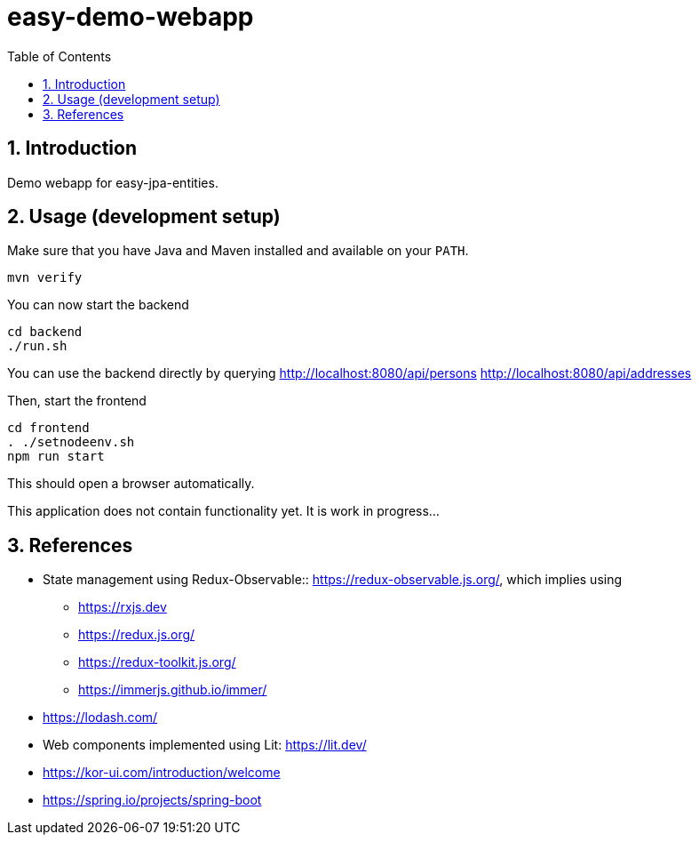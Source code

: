 = easy-demo-webapp
:numbered:
:toc:

== Introduction

Demo webapp for easy-jpa-entities.

== Usage (development setup)

Make sure that you have Java and Maven installed and available on your `PATH`.

  mvn verify

You can now start the backend

  cd backend
  ./run.sh

You can use the backend directly by querying
http://localhost:8080/api/persons
http://localhost:8080/api/addresses


Then, start the frontend

  cd frontend
  . ./setnodeenv.sh
  npm run start

This should open a browser automatically.

This application does not contain functionality yet.
It is work in progress...


== References

* State management using Redux-Observable:: https://redux-observable.js.org/, which implies using
    ** https://rxjs.dev
    ** https://redux.js.org/
    ** https://redux-toolkit.js.org/
    ** https://immerjs.github.io/immer/
* https://lodash.com/
* Web components implemented using Lit: https://lit.dev/
* https://kor-ui.com/introduction/welcome
* https://spring.io/projects/spring-boot